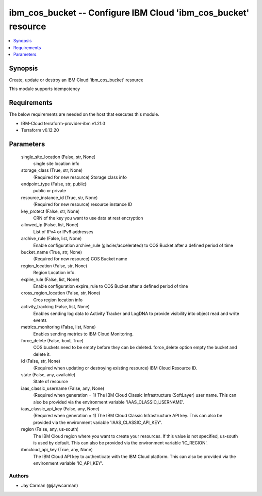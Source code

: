 
ibm_cos_bucket -- Configure IBM Cloud 'ibm_cos_bucket' resource
===============================================================

.. contents::
   :local:
   :depth: 1


Synopsis
--------

Create, update or destroy an IBM Cloud 'ibm_cos_bucket' resource

This module supports idempotency



Requirements
------------
The below requirements are needed on the host that executes this module.

- IBM-Cloud terraform-provider-ibm v1.21.0
- Terraform v0.12.20



Parameters
----------

  single_site_location (False, str, None)
    single site location info


  storage_class (True, str, None)
    (Required for new resource) Storage class info


  endpoint_type (False, str, public)
    public or private


  resource_instance_id (True, str, None)
    (Required for new resource) resource instance ID


  key_protect (False, str, None)
    CRN of the key you want to use data at rest encryption


  allowed_ip (False, list, None)
    List of IPv4 or IPv6 addresses


  archive_rule (False, list, None)
    Enable configuration archive_rule (glacier/accelerated) to COS Bucket after a defined period of time


  bucket_name (True, str, None)
    (Required for new resource) COS Bucket name


  region_location (False, str, None)
    Region Location info.


  expire_rule (False, list, None)
    Enable configuration expire_rule to COS Bucket after a defined period of time


  cross_region_location (False, str, None)
    Cros region location info


  activity_tracking (False, list, None)
    Enables sending log data to Activity Tracker and LogDNA to provide visibility into object read and write events


  metrics_monitoring (False, list, None)
    Enables sending metrics to IBM Cloud Monitoring.


  force_delete (False, bool, True)
    COS buckets need to be empty before they can be deleted. force_delete option empty the bucket and delete it.


  id (False, str, None)
    (Required when updating or destroying existing resource) IBM Cloud Resource ID.


  state (False, any, available)
    State of resource


  iaas_classic_username (False, any, None)
    (Required when generation = 1) The IBM Cloud Classic Infrastructure (SoftLayer) user name. This can also be provided via the environment variable 'IAAS_CLASSIC_USERNAME'.


  iaas_classic_api_key (False, any, None)
    (Required when generation = 1) The IBM Cloud Classic Infrastructure API key. This can also be provided via the environment variable 'IAAS_CLASSIC_API_KEY'.


  region (False, any, us-south)
    The IBM Cloud region where you want to create your resources. If this value is not specified, us-south is used by default. This can also be provided via the environment variable 'IC_REGION'.


  ibmcloud_api_key (True, any, None)
    The IBM Cloud API key to authenticate with the IBM Cloud platform. This can also be provided via the environment variable 'IC_API_KEY'.













Authors
~~~~~~~

- Jay Carman (@jaywcarman)

